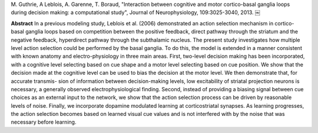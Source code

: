 
M. Guthrie, A Leblois, A. Garenne, T. Boraud, "Interaction between cognitive
and motor cortico-basal ganglia loops during decision making: a computational
study", Journal of Neurophysiology, 109:3025-3040, 2013.  ￼

**Abstract** In a previous modeling study, Leblois et al. (2006) demonstrated
an action selection mechanism in cortico-basal ganglia loops based on
competition between the positive feedback, direct pathway through the striatum
and the negative feedback, hyperdirect pathway through the subthalamic
nucleus. The present study investigates how multiple level action selection
could be performed by the basal ganglia. To do this, the model is extended in
a manner consistent with known anatomy and electro-physiology in three main
areas. First, two-level decision making has been incorporated, with a
cognitive level selecting based on cue shape and a motor level selecting based
on cue position. We show that the decision made at the cognitive level can be
used to bias the decision at the motor level. We then demonstrate that, for
accurate transmis- sion of information between decision-making levels, low
excitability of striatal projection neurons is necessary, a generally observed
electrophysiological finding. Second, instead of providing a biasing signal
between cue choices as an external input to the network, we show that the
action selection process can be driven by reasonable levels of noise. Finally,
we incorporate dopamine modulated learning at corticostriatal synapses. As
learning progresses, the action selection becomes based on learned visual cue
values and is not interfered with by the noise that was necessary before
learning.
